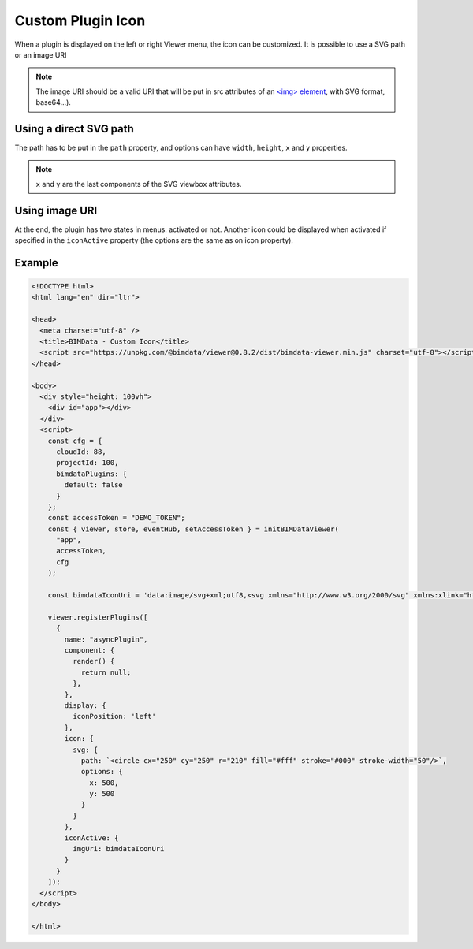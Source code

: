======================
Custom Plugin Icon
======================

When a plugin is displayed on the left or right Viewer menu, the icon can be customized.
It is possible to use a SVG path or an image URI

.. note::

    The image URI should be a valid URI that will be put in src attributes of an `<img> element <https://developer.mozilla.org/en-US/docs/Web/HTML/Element/img>`_, with SVG format, base64...).

Using a direct SVG path
========================

.. block-code:: javascript

    // plugin code
    ...
    icon: {
      svg: {
        path: `<circle cx="250" cy="250" r="210" fill="#fff" stroke="#000" stroke-width="50"/>`,
        options: {
          x: 500,
          y: 500
        }
      }
    },
    ...

The path has to be put in the ``path`` property, and options can have ``width``, ``height``, ``x`` and ``y`` properties. 


.. note:: 

    ``x`` and ``y`` are the last components of the SVG viewbox attributes.

Using image URI
===============

.. block-code:: javascript

    // plugin code
    ...
    icon: {
      imgUri: "a valid image URI"
    }
    ...


At the end, the plugin has two states in menus: activated or not. 
Another icon could be displayed when activated if specified in the ``iconActive`` property (the options are the same as on icon property).


Example
=======

.. raw:: html
   :file: ../_static/viewer_custom_plugin_example.html

.. code-block:: html

    <!DOCTYPE html>
    <html lang="en" dir="ltr">

    <head>
      <meta charset="utf-8" />
      <title>BIMData - Custom Icon</title>
      <script src="https://unpkg.com/@bimdata/viewer@0.8.2/dist/bimdata-viewer.min.js" charset="utf-8"></script>
    </head>

    <body>
      <div style="height: 100vh">
        <div id="app"></div>
      </div>
      <script>
        const cfg = {
          cloudId: 88,
          projectId: 100,
          bimdataPlugins: {
            default: false
          }
        };
        const accessToken = "DEMO_TOKEN";
        const { viewer, store, eventHub, setAccessToken } = initBIMDataViewer(
          "app",
          accessToken,
          cfg
        );

        const bimdataIconUri = 'data:image/svg+xml;utf8,<svg xmlns="http://www.w3.org/2000/svg" xmlns:xlink="http://www.w3.org/1999/xlink" version="1.1" id="Calque_1" x="0px" y="0px" viewBox="-25 0 145 145" style="enable-background:new 0 0 145 145;" xml:space="preserve"><g><polygon xmlns="http://www.w3.org/2000/svg" points="56.47,31.2 56.47,37.7 77.34,24.38 77.34,138.36 35.39,138.36 35.39,128.96 29.92,128.96 29.92,143.83   82.82,143.83 82.82,14.39 " /><polygon xmlns="http://www.w3.org/2000/svg" points="13.38,28.8 13.38,58.69 18.85,55.2 18.85,55.2 18.85,32.57 18.85,31.8 51,11.29 51,32.57 51,34.69   51,34.69 56.47,31.2 56.47,1.3 " /><path xmlns="http://www.w3.org/2000/svg" d="M4.45,64.39v64.57h52.03V31.2L4.45,64.39z M51,123.48H9.92V67.39L51,41.19V123.48z" /></g></svg>';

        viewer.registerPlugins([
          {
            name: "asyncPlugin",
            component: {
              render() {
                return null;
              },
            },
            display: {
              iconPosition: 'left'
            },
            icon: {
              svg: {
                path: `<circle cx="250" cy="250" r="210" fill="#fff" stroke="#000" stroke-width="50"/>`,
                options: {
                  x: 500,
                  y: 500
                }
              }
            },
            iconActive: {
              imgUri: bimdataIconUri
            }
          }
        ]);
      </script>
    </body>

    </html>